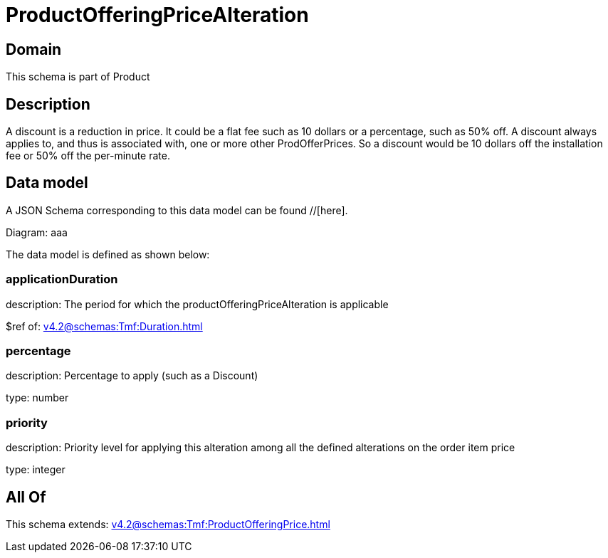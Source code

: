 = ProductOfferingPriceAlteration

[#domain]
== Domain

This schema is part of Product

[#description]
== Description
A discount is a reduction in price. It could be a flat fee such as 10 dollars or a percentage, such as 50% off. A discount always applies to, and thus is associated with, one or more other ProdOfferPrices. So a discount would be 10 dollars off the installation fee or 50% off the per-minute rate.


[#data_model]
== Data model

A JSON Schema corresponding to this data model can be found //[here].

Diagram:
aaa

The data model is defined as shown below:


=== applicationDuration
description: The period for which the productOfferingPriceAlteration is applicable

$ref of: xref:v4.2@schemas:Tmf:Duration.adoc[]


=== percentage
description: Percentage to apply (such as a Discount)

type: number


=== priority
description: Priority level for applying this alteration among all the defined alterations on the order item price

type: integer


[#all_of]
== All Of

This schema extends: xref:v4.2@schemas:Tmf:ProductOfferingPrice.adoc[]
